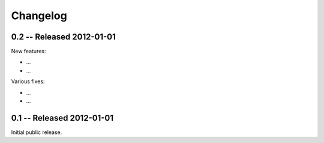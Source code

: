 Changelog
=========

.. _changelog: 

0.2 -- Released 2012-01-01
--------------------

New features:

* ... 

* ... 

Various fixes:

* ... 

* ... 

0.1 -- Released 2012-01-01
----------------------------

Initial public release.
